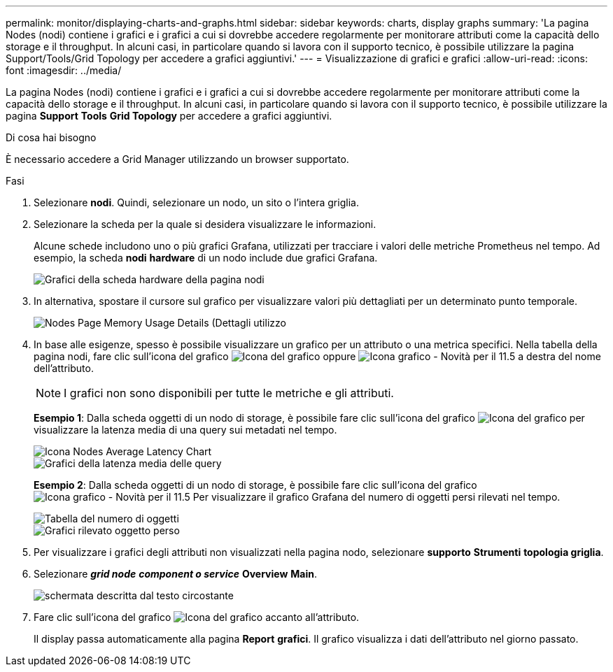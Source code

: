 ---
permalink: monitor/displaying-charts-and-graphs.html 
sidebar: sidebar 
keywords: charts, display graphs 
summary: 'La pagina Nodes (nodi) contiene i grafici e i grafici a cui si dovrebbe accedere regolarmente per monitorare attributi come la capacità dello storage e il throughput. In alcuni casi, in particolare quando si lavora con il supporto tecnico, è possibile utilizzare la pagina Support/Tools/Grid Topology per accedere a grafici aggiuntivi.' 
---
= Visualizzazione di grafici e grafici
:allow-uri-read: 
:icons: font
:imagesdir: ../media/


[role="lead"]
La pagina Nodes (nodi) contiene i grafici e i grafici a cui si dovrebbe accedere regolarmente per monitorare attributi come la capacità dello storage e il throughput. In alcuni casi, in particolare quando si lavora con il supporto tecnico, è possibile utilizzare la pagina *Support* *Tools* *Grid Topology* per accedere a grafici aggiuntivi.

.Di cosa hai bisogno
È necessario accedere a Grid Manager utilizzando un browser supportato.

.Fasi
. Selezionare *nodi*. Quindi, selezionare un nodo, un sito o l'intera griglia.
. Selezionare la scheda per la quale si desidera visualizzare le informazioni.
+
Alcune schede includono uno o più grafici Grafana, utilizzati per tracciare i valori delle metriche Prometheus nel tempo. Ad esempio, la scheda *nodi* *hardware* di un nodo include due grafici Grafana.

+
image::../media/nodes_page_hardware_tab_graphs.png[Grafici della scheda hardware della pagina nodi]

. In alternativa, spostare il cursore sul grafico per visualizzare valori più dettagliati per un determinato punto temporale.
+
image::../media/nodes_page_memory_usage_details.png[Nodes Page Memory Usage Details (Dettagli utilizzo]

. In base alle esigenze, spesso è possibile visualizzare un grafico per un attributo o una metrica specifici. Nella tabella della pagina nodi, fare clic sull'icona del grafico image:../media/icon_chart_new.gif["Icona del grafico"] oppure image:../media/icon_chart_new_for_11_5.png["Icona grafico - Novità per il 11.5"] a destra del nome dell'attributo.
+

NOTE: I grafici non sono disponibili per tutte le metriche e gli attributi.

+
*Esempio 1*: Dalla scheda oggetti di un nodo di storage, è possibile fare clic sull'icona del grafico image:../media/icon_chart_new.gif["Icona del grafico"] per visualizzare la latenza media di una query sui metadati nel tempo.

+
image::../media/icon_nodes_average_latency_chart.png[Icona Nodes Average Latency Chart]

+
image::../media/charts_average_query_latency.png[Grafici della latenza media delle query]

+
*Esempio 2*: Dalla scheda oggetti di un nodo di storage, è possibile fare clic sull'icona del grafico image:../media/icon_chart_new_for_11_5.png["Icona grafico - Novità per il 11.5"] Per visualizzare il grafico Grafana del numero di oggetti persi rilevati nel tempo.

+
image::../media/object_count_table.png[Tabella del numero di oggetti]

+
image::../media/charts_lost_object_detected.png[Grafici rilevato oggetto perso]

. Per visualizzare i grafici degli attributi non visualizzati nella pagina nodo, selezionare *supporto* *Strumenti* *topologia griglia*.
. Selezionare *_grid node_* *_component o service_* *Overview* *Main*.
+
image::../media/nms_chart.gif[schermata descritta dal testo circostante]

. Fare clic sull'icona del grafico image:../media/icon_chart_new.gif["Icona del grafico"] accanto all'attributo.
+
Il display passa automaticamente alla pagina *Report* *grafici*. Il grafico visualizza i dati dell'attributo nel giorno passato.



